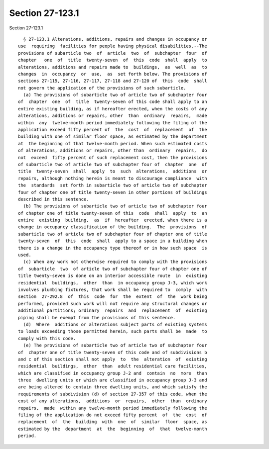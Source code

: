Section 27-123.1
================

Section 27-123.1 ::    
        
     
        § 27-123.1 Alterations, additions, repairs and changes in occupancy or
      use  requiring  facilities for people having physical disabilities.--The
      provisions of subarticle two  of  article  two  of  subchapter  four  of
      chapter   one  of  title  twenty-seven  of  this  code  shall  apply  to
      alterations, additions and repairs made to  buildings,  as  well  as  to
      changes  in  occupancy  or  use,  as  set forth below. The provisions of
      sections 27-115, 27-116, 27-117, 27-118 and 27-120 of  this  code  shall
      not govern the application of the provisions of such subarticle.
        (a) The provisions of subarticle two of article two of subchapter four
      of  chapter  one  of  title  twenty-seven of this code shall apply to an
      entire existing building, as if hereafter erected, when the costs of any
      alterations, additions or repairs, other  than  ordinary  repairs,  made
      within  any  twelve-month period immediately following the filing of the
      application exceed fifty percent of  the  cost  of  replacement  of  the
      building with one of similar floor space, as estimated by the department
      at  the beginning of that twelve-month period. When such estimated costs
      of alterations, additions or repairs, other than  ordinary  repairs,  do
      not  exceed  fifty percent of such replacement cost, then the provisions
      of subarticle two of article two of subchapter four of  chapter  one  of
      title  twenty-seven  shall  apply  to  such  alterations,  additions  or
      repairs, although nothing herein is meant to discourage compliance  with
      the  standards  set forth in subarticle two of article two of subchapter
      four of chapter one of title twenty-seven in other portions of buildings
      described in this sentence.
        (b) The provisions of subarticle two of article two of subchapter four
      of chapter one of title twenty-seven of this  code  shall  apply  to  an
      entire  existing  building,  as  if  hereafter  erected, when there is a
      change in occupancy classification of the building.  The  provisions  of
      subarticle two of article two of subchapter four of chapter one of title
      twenty-seven  of  this  code  shall  apply to a space in a building when
      there is a change in the occupancy type thereof or in how such space  is
      used.
        (c) When any work not otherwise required to comply with the provisions
      of  subarticle  two  of article two of subchapter four of chapter one of
      title twenty-seven is done on an interior accessible route  in  existing
      residential  buildings,  other  than  in occupancy group J-3, which work
      involves plumbing fixtures, that work shall be required to  comply  with
      section  27-292.8  of  this  code  for  the  extent  of  the  work being
      performed, provided such work will not require any structural changes or
      additional partitions; ordinary  repairs  and  replacement  of  existing
      piping shall be exempt from the provisions of this sentence.
        (d)  Where  additions or alterations subject parts of existing systems
      to loads exceeding those permitted herein, such parts shall be  made  to
      comply with this code.
        (e) The provisions of subarticle two of article two of subchapter four
      of  chapter one of title twenty-seven of this code and of subdivisions b
      and c of this section shall not apply  to  the  alteration  of  existing
      residential  buildings,  other  than  adult residential care facilities,
      which are classified in occupancy group J-2 and  contain  no  more  than
      three  dwelling units or which are classified in occupancy group J-3 and
      are being altered to contain three dwelling units, and which satisfy the
      requirements of subdivision (d) of section 27-357 of this code, when the
      cost of any alterations,  additions  or  repairs,  other  than  ordinary
      repairs,  made  within any twelve-month period immediately following the
      filing of the application do not exceed fifty percent  of  the  cost  of
      replacement  of  the  building  with  one  of  similar  floor  space, as
      estimated by the  department  at  the  beginning  of  that  twelve-month
      period.
    
    
    
    
    
    
    
